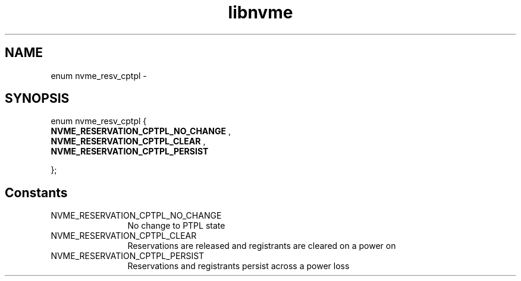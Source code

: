 .TH "libnvme" 9 "enum nvme_resv_cptpl" "April 2022" "API Manual" LINUX
.SH NAME
enum nvme_resv_cptpl \- 
.SH SYNOPSIS
enum nvme_resv_cptpl {
.br
.BI "    NVME_RESERVATION_CPTPL_NO_CHANGE"
, 
.br
.br
.BI "    NVME_RESERVATION_CPTPL_CLEAR"
, 
.br
.br
.BI "    NVME_RESERVATION_CPTPL_PERSIST"

};
.SH Constants
.IP "NVME_RESERVATION_CPTPL_NO_CHANGE" 12
No change to PTPL state
.IP "NVME_RESERVATION_CPTPL_CLEAR" 12
Reservations are released and
registrants are cleared on a power on
.IP "NVME_RESERVATION_CPTPL_PERSIST" 12
Reservations and registrants persist
across a power loss
